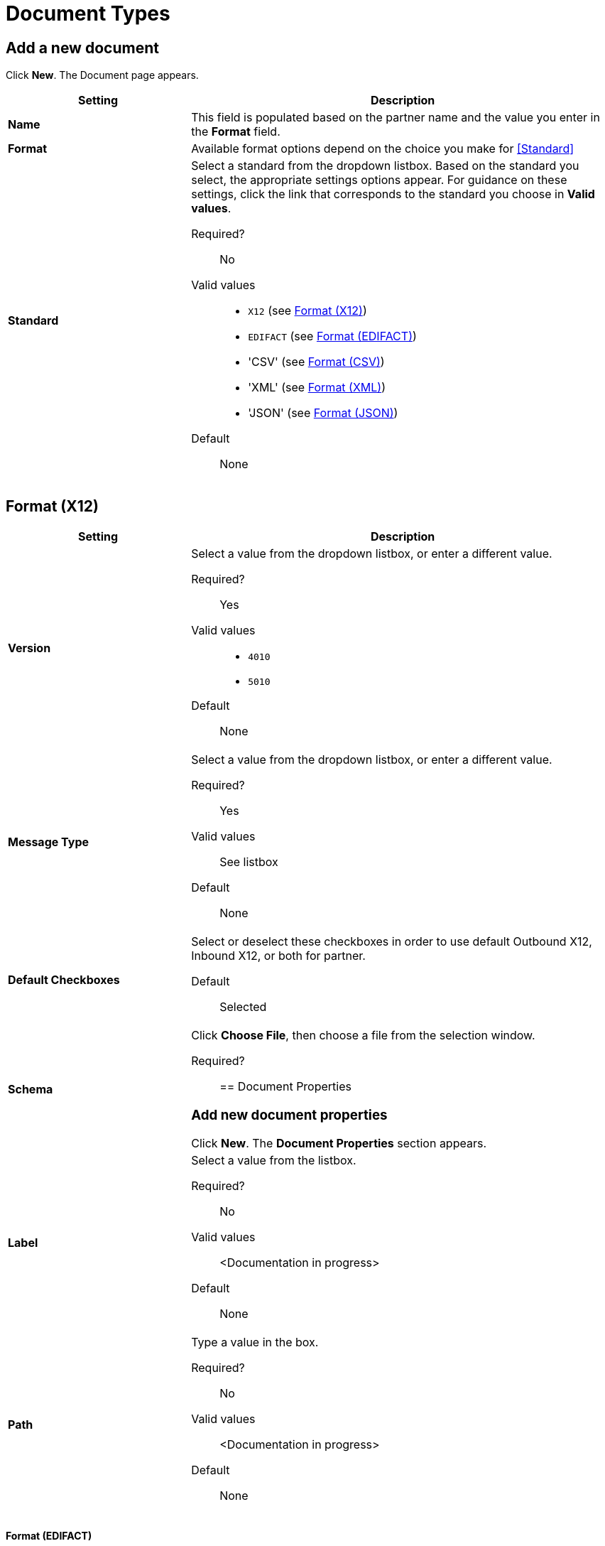 
= Document Types

== Add a new document

Click *New*. The Document page appears.

[width="100%", cols="3s,7a",options="header"]
|===
|Setting |Description

|Name

|This field is populated based on the partner name and the value you enter in the *Format* field.

|Format

|Available format options depend on the choice you make for <<Standard>>

|Standard

|Select a standard from the dropdown listbox. Based on the standard you select, the appropriate settings options appear. For guidance on these settings, click the link that corresponds to the standard you choose in *Valid values*.

Required?::
No

Valid values::

* `X12` (see <<Format (X12)>>)
* `EDIFACT` (see <<Format (EDIFACT)>>)
* 'CSV' (see <<Format (CSV)>>)
* 'XML' (see <<Format (XML)>>)
* 'JSON' (see <<Format (JSON)>>)

Default::

None

|===

== Format (X12)


[width="100%", cols="3s,7a",options="header"]
|===
|Setting |Description

|Version
|Select a value from the dropdown listbox, or enter a different value.

Required?::
Yes

Valid values::

* `4010`
* `5010`

Default::

None

|Message Type

|Select a value from the dropdown listbox, or enter a different value.

Required?::
Yes

Valid values::

See listbox

Default::

None



|Default Checkboxes

|Select or deselect these checkboxes in order to use default Outbound X12, Inbound X12, or both for partner.

Default::

Selected



|Schema

|Click *Choose File*, then choose a file from the selection window.

Required?::





== Document Properties

=== Add new document properties

Click *New*. The *Document Properties* section appears.

|Label

|Select a value from the listbox.

Required?::
No

Valid values:: <Documentation in progress>



Default::

None

|Path

|Type a value in the box.

Required?::
No

Valid values:: <Documentation in progress>



Default::

None

|===

==== Format (EDIFACT)

[width="100%", cols="3s,7a",options="header"]
|===
|Setting |Description

|Version

|Select a value from the dropdown listbox, or enter a different value.

Required?::
Yes

Valid values::

Alphanumeric

Default::

None



|Message Type

|Select a value from the dropdown listbox, or enter a different value.

Required?::
Yes

Valid values::

See listbox

Default::

None



|Default Checkboxes

|Select or deselect these checkboxes in order to use default Outbound EDIFACT, Inbound EDIFACT, or both for partner

Default::

Selected



|Schema

Click *Choose File*, then choose a file from the selection window.

Required?::



|===

=== Document Properties



==== Add new document properties

Click *New*. The *Document Properties* section appears.

[width="100%", cols="3s,7a",options="header"]
|===
|Setting |Description

|Label

|Select a value from the listbox.

Required?::
No

Valid values:: <Documentation in progress>



Default::

None

|Path

Type a value in the box.

Required?::
No

Valid values:: <Documentation in progress>



Default::

None

|===

== Format (CSV)

[width="100%", cols="3s,7a",options="header"]
|===
|Setting |Description

|Version

|Select a value from the dropdown listbox, or enter a different value.

Required?::
No

Valid values::

* `4010`
* `5010`

Default::

None



|Message Type

|Select a value from the dropdown listbox, or enter a different value.

Required?::
Yes

Valid values::

See listbox

Default::

None



|Use default Inbound CSV for partner

|This checkbox is enabled if values have been chosen for this partner in <<CSV>>.

Default::

Selected (if enabled)

|Use default Outbound CSV for partner

|This checkbox is enabled if values have been chosen for this partner in <<CSV>>.

Default::

Selected (if enabled)

|Schema

|Click *Choose File*, then choose a file from the selection window.

Required?::



|===

== Document Properties

=== Add new document properties

Click *New*. The *Document Properties* section appears.

[width="100%", cols="3s,7a",options="header"]
|===
|Setting |Description

|Label

|Select a value from the listbox.

Required?::
No

Valid values:: <Documentation in progress>



Default::

None



|Path

|Type a value in the box.

Required?::
No

Valid values:: <Documentation in progress>



Default::

None

|===

== Format (XML)

[width="100%", cols="3s,7a",options="header"]
|===
|Setting |Description

|Namespace

|Type a value in the box.

Required?::
No

Valid values:: <Documentation in progress>



Default::

None



|Root Node

|Type a value in the box.

Required?::
Yes

Valid values:: <Documentation in progress>



Default::

None


|Schema

|Click *Choose File*, then choose a file from the selection window.

Required?::



|===

== Document Properties



=== Add new document properties

Click *New*. The *Document Properties* section appears.

[width="100%", cols="3s,7a",options="header"]
|===
|Setting |Description

|Label

|Select a value from the listbox.

Required?::
No

Valid values:: <Documentation in progress>



Default::

None

|Path

|Type a value in the box.

Required?::
No

Valid values:: <Documentation in progress>



Default::

None

|===

==== Format (JSON)

[width="100%", cols="3s,7a",options="header"]
|===
|Setting |Description

|Message Type



Required?::
Yes

Valid values:: <Documentation in progress>



Default::

None


|Schema

Click *Choose File*, then choose a file from the selection window.

Required?::



|===

== Document Properties

=== Add new document properties

Click *New*. The *Document Properties* section appears.

[width="100%", cols="3s,7a",options="header"]
|===
|Setting |Description

|Label

|Select a value from the listbox.

Required?::
No

Valid values:: <Documentation in progress>



Default::

None

|Path

|Type a value in the box.

Required?::
No

Valid values:: <Documentation in progress>



Default::

None

|===

== Next steps

* link:/anypoint-b2b/configuration[Go back to the previous configuration page]
* link:/anypoint-b2b/endpoints[Move on to the next configuration page]
* See link:/anypoint-b2b/more-information[More information] for links to these and other Anypoint B2B pages
